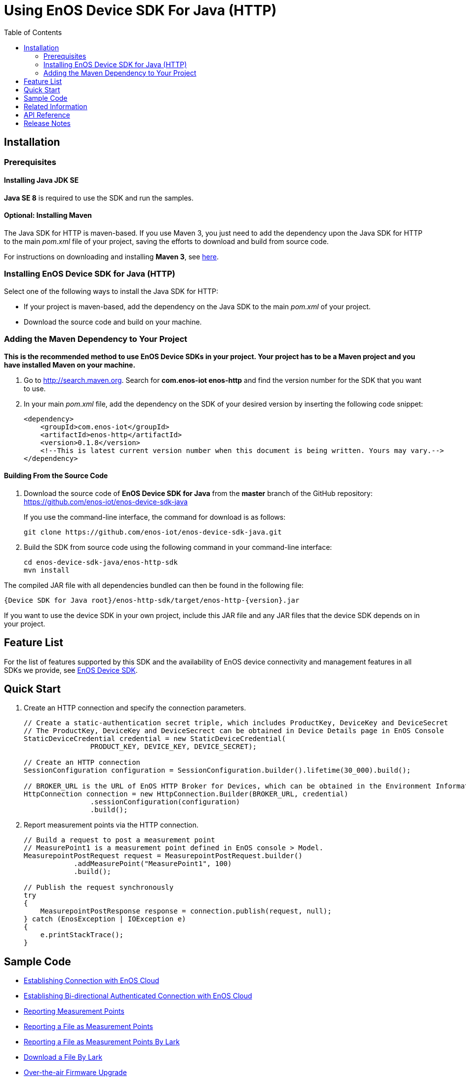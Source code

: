 = Using EnOS Device SDK For Java (HTTP)
:toc:

== Installation

=== Prerequisites

==== Installing Java JDK SE

*Java SE 8* is required to use the SDK and run the samples.

==== Optional: Installing Maven

The Java SDK for HTTP is maven-based. If you use Maven 3, you just need
to add the dependency upon the Java SDK for HTTP to the main _pom.xml_
file of your project, saving the efforts to download and build from
source code.

For instructions on downloading and installing *Maven 3*, see
https://maven.apache.org/install.html[here].

=== Installing EnOS Device SDK for Java (HTTP)

Select one of the following ways to install the Java SDK for HTTP: 

- If your project is maven-based, add the dependency on the Java SDK to the
main _pom.xml_ of your project. 

- Download the source code and build on your machine.

=== Adding the Maven Dependency to Your Project

*This is the recommended method to use EnOS Device SDKs in your project.
Your project has to be a Maven project and you have installed Maven on
your machine.*

[arabic]
. Go to http://search.maven.org/[http://search.maven.org]. Search for
*com.enos-iot enos-http* and find the version number for the SDK that
you want to use.
. In your main _pom.xml_ file, add the dependency on the SDK of your
desired version by inserting the following code snippet:
+
[source,xml]
----
<dependency>
    <groupId>com.enos-iot</groupId>
    <artifactId>enos-http</artifactId>
    <version>0.1.8</version>
    <!--This is latest current version number when this document is being written. Yours may vary.-->
</dependency>
----

==== Building From the Source Code

[arabic]
. Download the source code of *EnOS Device SDK for Java* from the
*master* branch of the GitHub repository:
https://github.com/enos-iot/enos-device-sdk-java
+
If you use the command-line interface, the command for download is as
follows:
+
[source,shell]
----
git clone https://github.com/enos-iot/enos-device-sdk-java.git
----
. Build the SDK from source code using the following command in your
command-line interface:
+
[source,shell]
----
cd enos-device-sdk-java/enos-http-sdk
mvn install
----

The compiled JAR file with all dependencies bundled can then be found in
the following file:

....
{Device SDK for Java root}/enos-http-sdk/target/enos-http-{version}.jar
....

If you want to use the device SDK in your own project, include this JAR
file and any JAR files that the device SDK depends on in your project.

== Feature List

For the list of features supported by this SDK and the availability of
EnOS device connectivity and management features in all SDKs we provide,
see https://github.com/enos-iot/enos-iot-device-sdk[EnOS Device SDK].

== Quick Start

[arabic]
. Create an HTTP connection and specify the connection parameters.
+
[source,java]
----
// Create a static-authentication secret triple, which includes ProductKey, DeviceKey and DeviceSecret
// The ProductKey, DeviceKey and DeviceSecrect can be obtained in Device Details page in EnOS Console
StaticDeviceCredential credential = new StaticDeviceCredential(
                PRODUCT_KEY, DEVICE_KEY, DEVICE_SECRET);

// Create an HTTP connection
SessionConfiguration configuration = SessionConfiguration.builder().lifetime(30_000).build();

// BROKER_URL is the URL of EnOS HTTP Broker for Devices, which can be obtained in the Environment Information page in EnOS Console
HttpConnection connection = new HttpConnection.Builder(BROKER_URL, credential)
                .sessionConfiguration(configuration)
                .build();
----
. Report measurement points via the HTTP connection.
+
[source,java]
----
// Build a request to post a measurement point
// MeasurePoint1 is a measurement point defined in EnOS console > Model.
MeasurepointPostRequest request = MeasurepointPostRequest.builder()
            .addMeasurePoint("MeasurePoint1", 100)
            .build();

// Publish the request synchronously
try
{
    MeasurepointPostResponse response = connection.publish(request, null);
} catch (EnosException | IOException e)
{
    e.printStackTrace();
}
----

== Sample Code

* link:/enos-sdk-sample/src/main/java/http/MeasurepointPostSample.java[Establishing Connection with EnOS Cloud]
* link:/enos-sdk-sample/src/main/java/http/HttpBiDirectionalAuthenticate.java[Establishing Bi-directional Authenticated Connection with EnOS Cloud]
* link:/enos-sdk-sample/src/main/java/http/MeasurepointPostSample.java[Reporting Measurement Points]
* link:/enos-sdk-sample/src/main/java/http/PostFileSample.java[Reporting a File as Measurement Points]
* link:/enos-sdk-sample/src/main/java/http/PostFileByLarkSample.java[Reporting a File as Measurement Points By Lark]
* link:/enos-sdk-sample/src/main/java/http/DownloadFileByLarkSample.java[Download a File By Lark]
* link:/enos-sdk-sample/src/main/java/http/OtaHttpSample.java[Over-the-air Firmware Upgrade]

== Related Information

* To learn more about EnOS IoT Hub, see
https://support.enos-iot.com/docs/device-connection/en/latest/device_management_overview.html[EnOS IoT Hub Documentation].
* To learn more about how to develop your device for EnOS IoT Hub, see
link:[EnOS Device Development Guide (Java)].

== API Reference

Under development

== Release Notes

* 2020/01/15 (Initial Release): Reporting measurement points (including file-type points)
* 2020/05/07 (0.1.4): Support deleting and downloading files
* 2020/05/14 (0.1.5): Fix NPE while uploading measurepoints
* 2020/07/22 (0.1.6): Fix security vulnerabilities
* 2020/08/17 (0.1.7): Support file upload/download via EnOS LARK and support OTA
* 2020/12/09 (0.1.8): Add some log information
* 2021/06/28 (0.2.0): Support ssl for http auth and file download by range
* 2021/12/21 (0.2.1): Support poll command.
* 2023/03/21 (0.2.2): Support file array when uploading measurepoints/atrributes.
